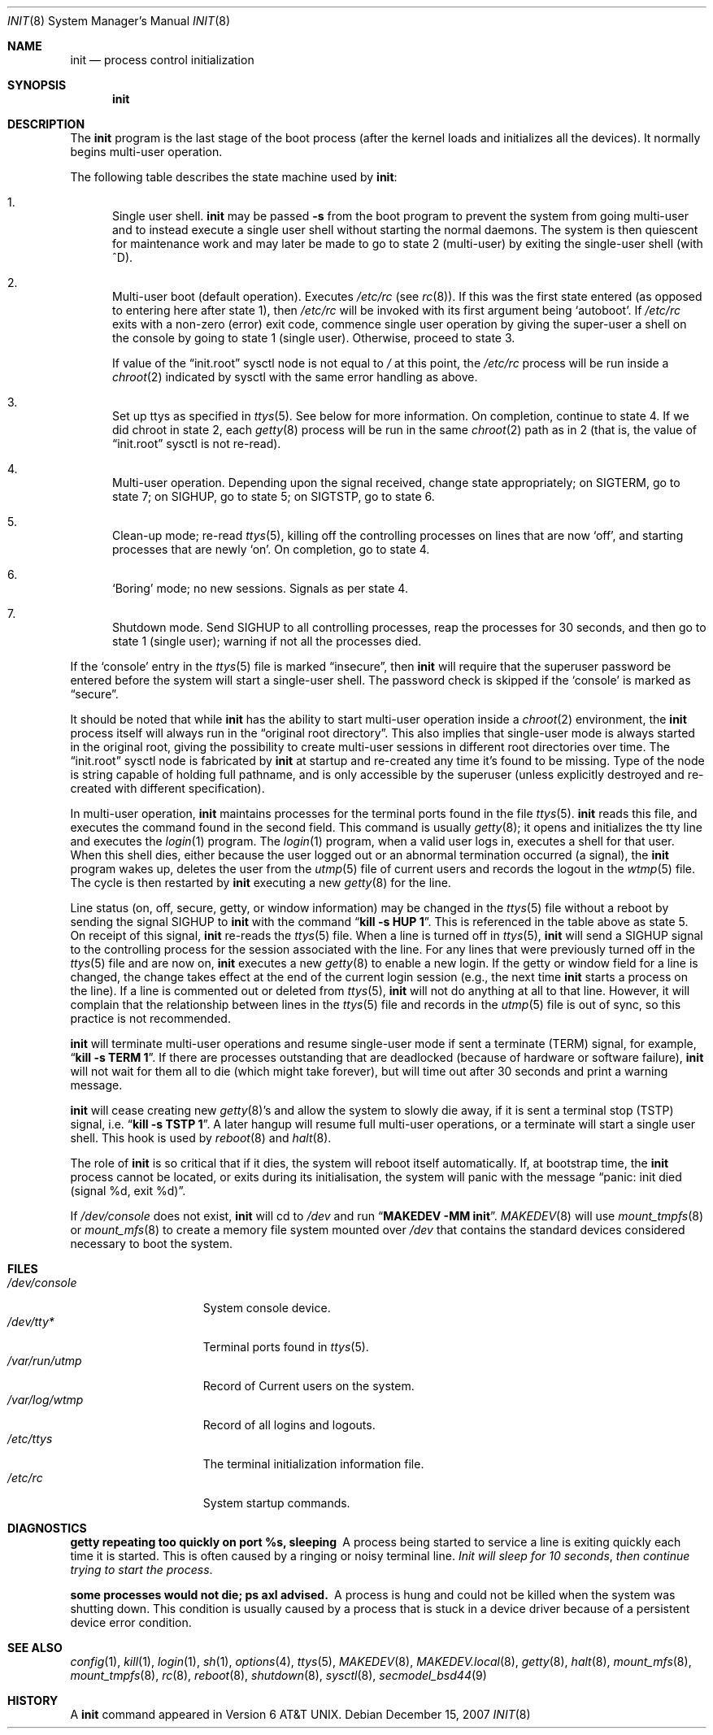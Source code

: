 .\"	$NetBSD: init.8,v 1.48.6.1 2007/12/27 00:46:59 mjf Exp $
.\"
.\" Copyright (c) 1980, 1991, 1993
.\"	The Regents of the University of California.  All rights reserved.
.\"
.\" This code is derived from software contributed to Berkeley by
.\" Donn Seeley at Berkeley Software Design, Inc.
.\"
.\" Redistribution and use in source and binary forms, with or without
.\" modification, are permitted provided that the following conditions
.\" are met:
.\" 1. Redistributions of source code must retain the above copyright
.\"    notice, this list of conditions and the following disclaimer.
.\" 2. Redistributions in binary form must reproduce the above copyright
.\"    notice, this list of conditions and the following disclaimer in the
.\"    documentation and/or other materials provided with the distribution.
.\" 3. Neither the name of the University nor the names of its contributors
.\"    may be used to endorse or promote products derived from this software
.\"    without specific prior written permission.
.\"
.\" THIS SOFTWARE IS PROVIDED BY THE REGENTS AND CONTRIBUTORS ``AS IS'' AND
.\" ANY EXPRESS OR IMPLIED WARRANTIES, INCLUDING, BUT NOT LIMITED TO, THE
.\" IMPLIED WARRANTIES OF MERCHANTABILITY AND FITNESS FOR A PARTICULAR PURPOSE
.\" ARE DISCLAIMED.  IN NO EVENT SHALL THE REGENTS OR CONTRIBUTORS BE LIABLE
.\" FOR ANY DIRECT, INDIRECT, INCIDENTAL, SPECIAL, EXEMPLARY, OR CONSEQUENTIAL
.\" DAMAGES (INCLUDING, BUT NOT LIMITED TO, PROCUREMENT OF SUBSTITUTE GOODS
.\" OR SERVICES; LOSS OF USE, DATA, OR PROFITS; OR BUSINESS INTERRUPTION)
.\" HOWEVER CAUSED AND ON ANY THEORY OF LIABILITY, WHETHER IN CONTRACT, STRICT
.\" LIABILITY, OR TORT (INCLUDING NEGLIGENCE OR OTHERWISE) ARISING IN ANY WAY
.\" OUT OF THE USE OF THIS SOFTWARE, EVEN IF ADVISED OF THE POSSIBILITY OF
.\" SUCH DAMAGE.
.\"
.\"     @(#)init.8	8.6 (Berkeley) 5/26/95
.\"
.Dd December 15, 2007
.Dt INIT 8
.Os
.Sh NAME
.Nm init
.Nd process control initialization
.Sh SYNOPSIS
.Nm
.Sh DESCRIPTION
The
.Nm
program is the last stage of the boot process (after the kernel loads
and initializes all the devices).
It normally begins multi-user operation.
.Pp
The following table describes the state machine used by
.Nm :
.Bl -enum
.It
Single user shell.
.Nm
may be passed
.Fl s
from the boot program to prevent the system from going multi-user and
to instead execute a single user shell without starting the normal
daemons.
The system is then quiescent for maintenance work and may
later be made to go to state 2 (multi-user) by exiting the single-user
shell (with ^D).
.It
Multi-user boot (default operation).
Executes
.Pa /etc/rc
(see
.Xr rc 8 ) .
If this was the first state entered (as opposed to entering here after
state 1), then
.Pa /etc/rc
will be invoked with its first argument being
.Sq autoboot .
If
.Pa /etc/rc
exits with a non-zero (error) exit code, commence single user
operation by giving the super-user a shell on the console by going
to state 1 (single user).
Otherwise, proceed to state 3.
.Pp
If value of the
.Dq init.root
sysctl node is not equal to
.Pa /
at this point, the
.Pa /etc/rc
process will be run inside a
.Xr chroot 2
indicated by sysctl with the same error handling as above.
.It
Set up ttys as specified in
.Xr ttys 5 .
See below for more information.
On completion, continue to state 4.
If we did chroot in state 2, each
.Xr getty 8
process will be run in the same
.Xr chroot 2
path as in 2 (that is, the value of
.Dq init.root
sysctl is not re-read).
.It
Multi-user operation.
Depending upon the signal received, change state appropriately;
on
.Dv SIGTERM ,
go to state 7;
on
.Dv SIGHUP ,
go to state 5;
on
.Dv SIGTSTP ,
go to state 6.
.It
Clean-up mode; re-read
.Xr ttys 5 ,
killing off the controlling processes on lines that are now
.Sq off ,
and starting processes that are newly
.Sq on .
On completion, go to state 4.
.It
.Sq Boring
mode; no new sessions.
Signals as per state 4.
.It
Shutdown mode.
Send
.Dv SIGHUP
to all controlling processes, reap the processes for 30 seconds,
and then go to state 1 (single user); warning if not all the processes died.
.El
.Pp
If the
.Sq console
entry in the
.Xr ttys 5
file is marked
.Dq insecure ,
then
.Nm
will require that the superuser password be
entered before the system will start a single-user shell.
The password check is skipped if the
.Sq console
is marked as
.Dq secure .
.Pp
It should be noted that while
.Nm
has the ability to start multi-user operation inside a
.Xr chroot 2
environment, the
.Nm
process itself will always run in the
.Dq original root directory .
This also implies that single-user mode is always started in the original
root, giving the possibility to create multi-user sessions in different
root directories over time.
The
.Dq init.root
sysctl node is fabricated by
.Nm
at startup and re-created any time it's found to be missing.
Type of the node is string capable of holding full pathname, and
is only accessible by the superuser (unless explicitly destroyed
and re-created with different specification).
.Pp
In multi-user operation,
.Nm
maintains
processes for the terminal ports found in the file
.Xr ttys 5 .
.Nm
reads this file, and executes the command found in the second field.
This command is usually
.Xr getty 8 ;
it opens and initializes the tty line and executes the
.Xr login 1
program.
The
.Xr login 1
program, when a valid user logs in, executes a shell for that user.
When this shell dies, either because the user logged out or an
abnormal termination occurred (a signal), the
.Nm
program wakes up, deletes the user from the
.Xr utmp 5
file of current users and records the logout in the
.Xr wtmp 5
file.
The cycle is
then restarted by
.Nm
executing a new
.Xr getty 8
for the line.
.pl +1
.Pp
Line status (on, off, secure, getty, or window information)
may be changed in the
.Xr ttys 5
file without a reboot by sending the signal
.Dv SIGHUP
to
.Nm
with the command
.Dq Li "kill \-s HUP 1" .
This is referenced in the table above as state 5.
On receipt of this signal,
.Nm
re-reads the
.Xr ttys 5
file.
When a line is turned off in
.Xr ttys 5 ,
.Nm
will send a
.Dv SIGHUP
signal to the controlling process
for the session associated with the line.
For any lines that were previously turned off in the
.Xr ttys 5
file and are now on,
.Nm
executes a new
.Xr getty 8
to enable a new login.
If the getty or window field for a line is changed,
the change takes effect at the end of the current
login session (e.g., the next time
.Nm
starts a process on the line).
If a line is commented out or deleted from
.Xr ttys 5 ,
.Nm
will not do anything at all to that line.
However, it will complain that the relationship between lines
in the
.Xr ttys 5
file and records in the
.Xr utmp 5
file is out of sync,
so this practice is not recommended.
.Pp
.Nm
will terminate multi-user operations and resume single-user mode
if sent a terminate
.Pq Dv TERM
signal, for example,
.Dq Li "kill \-s TERM 1" .
If there are processes outstanding that are deadlocked (because of
hardware or software failure),
.Nm
will not wait for them all to die (which might take forever), but
will time out after 30 seconds and print a warning message.
.Pp
.Nm
will cease creating new
.Xr getty 8 Ns 's
and allow the system to slowly die away, if it is sent a terminal stop
.Pq Dv TSTP
signal, i.e.
.Dq Li "kill \-s TSTP 1" .
A later hangup will resume full
multi-user operations, or a terminate will start a single user shell.
This hook is used by
.Xr reboot 8
and
.Xr halt 8 .
.Pp
The role of
.Nm
is so critical that if it dies, the system will reboot itself
automatically.
If, at bootstrap time, the
.Nm
process cannot be located, or exits during its initialisation,
the system will panic with the message
.Dq panic: init died (signal %d, exit %d) .
.Pp
If
.Pa /dev/console
does not exist,
.Nm
will cd to
.Pa /dev
and run
.Dq Li "MAKEDEV -MM init" .
.Xr MAKEDEV 8
will use
.Xr mount_tmpfs 8
or
.Xr mount_mfs 8
to create a memory file system mounted over
.Pa /dev
that contains the standard devices considered necessary to boot the system.
.Sh FILES
.Bl -tag -width /var/log/wtmp -compact
.It Pa /dev/console
System console device.
.It Pa /dev/tty*
Terminal ports found in
.Xr ttys 5 .
.It Pa /var/run/utmp
Record of Current users on the system.
.It Pa /var/log/wtmp
Record of all logins and logouts.
.It Pa /etc/ttys
The terminal initialization information file.
.It Pa /etc/rc
System startup commands.
.El
.Sh DIAGNOSTICS
.Bl -diag
.It "getty repeating too quickly on port %s, sleeping"
A process being started to service a line is exiting quickly
each time it is started.
This is often caused by a ringing or noisy terminal line.
.Em "Init will sleep for 10 seconds" ,
.Em "then continue trying to start the process" .
.Pp
.It "some processes would not die; ps axl advised."
A process is hung and could not be killed when the system was
shutting down.
This condition is usually caused by a process that is stuck in a
device driver because of a persistent device error condition.
.El
.Sh SEE ALSO
.Xr config 1 ,
.Xr kill 1 ,
.Xr login 1 ,
.Xr sh 1 ,
.Xr options 4 ,
.Xr ttys 5 ,
.Xr MAKEDEV 8 ,
.Xr MAKEDEV.local 8 ,
.Xr getty 8 ,
.Xr halt 8 ,
.Xr mount_mfs 8 ,
.Xr mount_tmpfs 8 ,
.Xr rc 8 ,
.Xr reboot 8 ,
.Xr shutdown 8 ,
.Xr sysctl 8 ,
.Xr secmodel_bsd44 9
.Sh HISTORY
A
.Nm
command appeared in
.At v6 .
